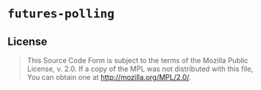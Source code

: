 #+OPTIONS: toc:nil

* ~futures-polling~
[[https://github.com/r3v2d0g/futures-polling/blob/main/LICENSE.txt][https://img.shields.io/crates/l/futures-polling.svg]]
[[https://crates.io/crates/futures-polling][https://img.shields.io/crates/v/futures-polling.svg]]
[[https://docs.rs/futures-polling][https://docs.rs/futures-polling/badge.svg]]

** License
#+BEGIN_QUOTE
This Source Code Form is subject to the terms of the Mozilla Public
License, v. 2.0. If a copy of the MPL was not distributed with this
file, You can obtain one at http://mozilla.org/MPL/2.0/.
#+END_QUOTE
